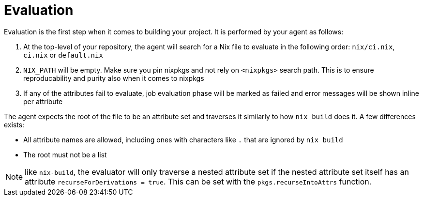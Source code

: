 = Evaluation

Evaluation is the first step when it comes to building your project. It is performed by your agent as follows:

. At the top-level of your repository, the agent will search for a Nix file to
   evaluate in the following order: `nix/ci.nix`, `ci.nix` or `default.nix`
// TODO: link to how pinning is done
. `NIX_PATH` will be empty. Make sure you pin nixpkgs and not rely on `<nixpkgs>`
    search path. This is to ensure reproducability and purity also when it comes to nixpkgs
. If any of the attributes fail to evaluate, job evaluation phase will be marked as failed
   and error messages will be shown inline per attribute

The agent expects the root of the file to be an attribute set and traverses it similarly to how `nix build` does it.
A few differences exists:

* All attribute names are allowed, including ones with characters like `.` that are ignored by `nix build`
* The root must not be a list

NOTE: like `nix-build`, the evaluator will only traverse a nested attribute set if
the nested attribute set itself has an attribute `recurseForDerivations = true`.
This can be set with the `pkgs.recurseIntoAttrs` function.
